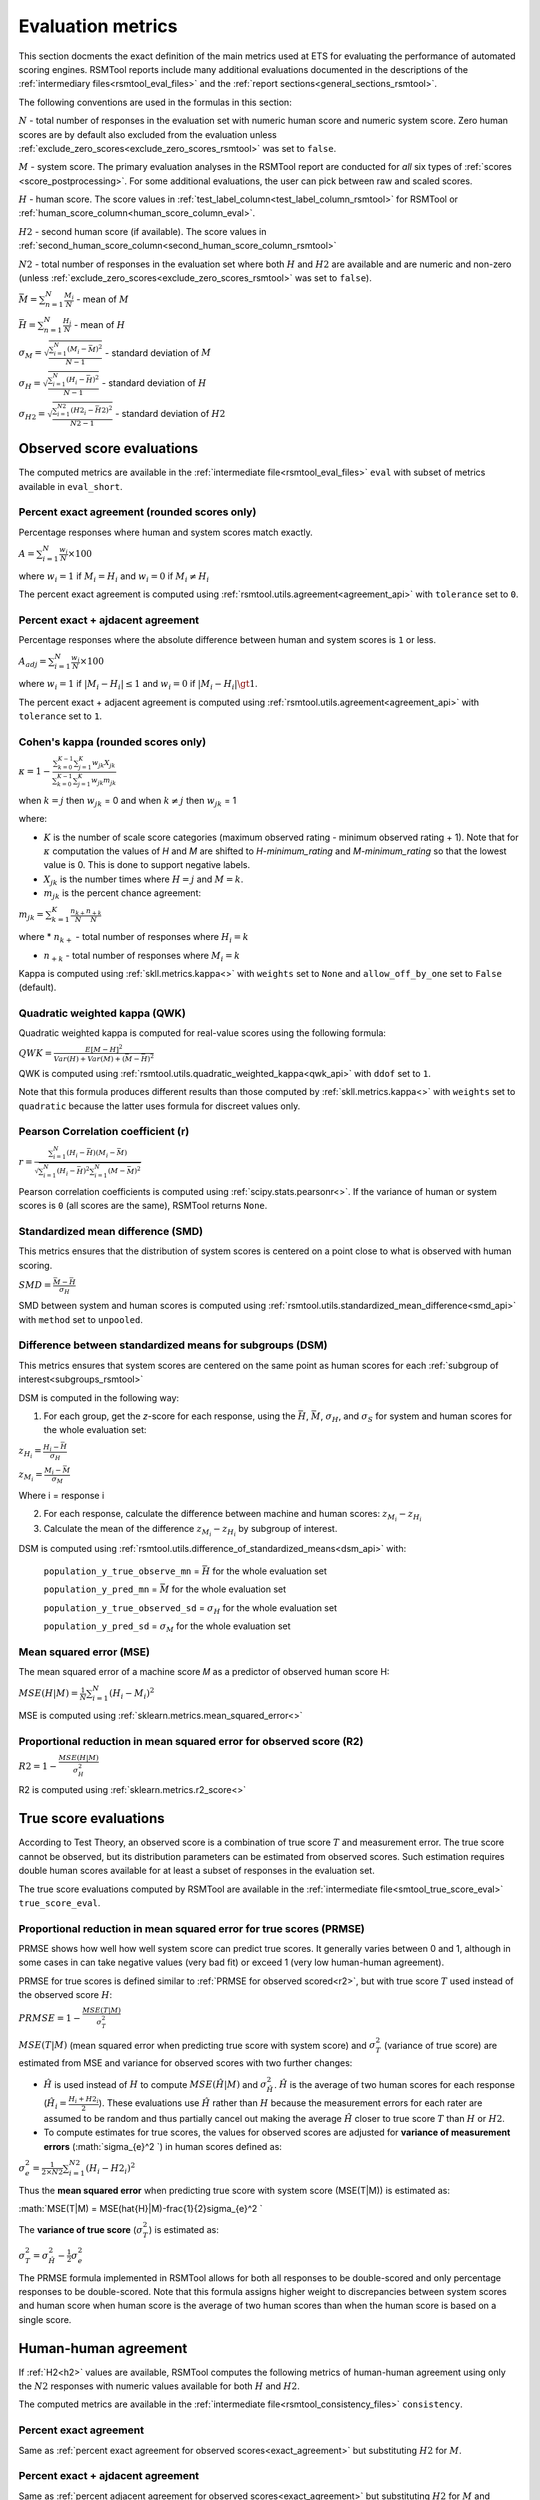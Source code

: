 .. _evaluation:

Evaluation metrics
""""""""""""""""""

This section docments the exact definition of the main metrics used at ETS for evaluating the performance of automated scoring engines. RSMTool reports include many additional evaluations documented in the descriptions of the :ref:`intermediary files<rsmtool_eval_files>` and the :ref:`report sections<general_sections_rsmtool>`.
 
The following conventions are used in the formulas in this section:

:math:`N` - total number of responses in the evaluation set with numeric human score and numeric system score. Zero human scores are by default also excluded from the evaluation unless :ref:`exclude_zero_scores<exclude_zero_scores_rsmtool>` was set to ``false``.

:math:`M` - system score. The primary evaluation analyses in the RSMTool report are conducted for *all* six types of :ref:`scores <score_postprocessing>`. For some additional evaluations, the user can pick between raw and scaled scores.

:math:`H` - human score. The score values in :ref:`test_label_column<test_label_column_rsmtool>` for RSMTool or :ref:`human_score_column<human_score_column_eval>`. 

.. _h2:
:math:`H2` - second human score (if available). The score values in :ref:`second_human_score_column<second_human_score_column_rsmtool>`

:math:`N2` - total number of responses in the evaluation set where both :math:`H` and :math:`H2` are available and are numeric and non-zero (unless :ref:`exclude_zero_scores<exclude_zero_scores_rsmtool>` was set to ``false``).

:math:`\bar{M} = \sum_{n=1}^{N}{\frac{M_i}{N}}` - mean of :math:`M`

:math:`\bar{H} = \sum_{n=1}^{N}{\frac{H_i}{N}}` - mean of :math:`H`

:math:`\sigma_M = \sqrt{\frac{\sum_{i=1}^{N}{(M_i-\bar{M})^2}}{N-1}}` - standard deviation of :math:`M`

:math:`\sigma_H = \sqrt{\frac{\sum_{i=1}^{N}{(H_i-\bar{H})^2}}{N-1}}` - standard deviation of :math:`H`

:math:`\sigma_{H2} = \sqrt{\frac{\sum_{i=1}^{N2}{(H2_i-\bar{H2})^2}}{N2-1}}` - standard deviation of :math:`H2`


.. _observed_score_evaluation:

Observed score evaluations
~~~~~~~~~~~~~~~~~~~~~~~~~~

The computed metrics are available in the :ref:`intermediate file<rsmtool_eval_files>` ``eval`` with subset of metrics available in ``eval_short``. 

.. _exact_agreement:

Percent exact agreement (rounded scores only)
+++++++++++++++++++++++++++++++++++++++++++++

Percentage responses where human and system scores match exactly. 

:math:`A = \sum_{i=1}^{N}\frac{w_i}{N} \times 100`

where :math:`w_i=1` if :math:`M_i = H_i` and :math:`w_i=0` if  :math:`M_i \neq H_i`

The percent exact agreement is computed using :ref:`rsmtool.utils.agreement<agreement_api>` with ``tolerance`` set to ``0``.


.. _adjacent_agreement:

Percent exact + ajdacent agreement
++++++++++++++++++++++++++++++++++

Percentage responses where the absolute difference between human and system scores is ``1`` or less.

:math:`A_{adj} = \sum_{i=1}^{N}\frac{w_i}{N} \times 100`

where :math:`w_i=1` if :math:`|M_i-H_i| \leq 1` and :math:`w_i=0` if  :math:`|M_i-H_i| \gt 1`.

The percent exact + adjacent agreement is computed using :ref:`rsmtool.utils.agreement<agreement_api>` with ``tolerance`` set to ``1``.


.. _kappa: 

Cohen's kappa (rounded scores only)
+++++++++++++++++++++++++++++++++++

:math:`\kappa=1-\frac{\sum_{k=0}^{K-1}{}\sum_{j=1}^{K}{w_{jk}X_{jk}}}{\sum_{k=0}^{K-1}{}\sum_{j=1}^{K}{w_{jk}m_{jk}}}`

when :math:`k=j` then :math:`w_{jk}` = 0 and
when :math:`k \neq j` then :math:`w_{jk}` = 1

where:

- :math:`K` is the number of scale score categories (maximum observed rating - minimum observed rating + 1). Note that for :math:`\kappa` computation the values of `H` and `M` are shifted to `H-minimum_rating` and `M-minimum_rating` so that the lowest value is 0. This is done to support negative labels.

- :math:`X_{jk}` is the number times where :math:`H=j` and :math:`M=k`. 

-  :math:`m_{jk}` is the percent chance agreement:

:math:`m_{jk} = \sum_{k=1}^{K}{\frac{n_{k+}}{N}\frac{n_{+k}}{N}}`

where 
* :math:`n_{k+}` - total number of responses where :math:`H_i=k` 

* :math:`n_{+k}` - total number of responses where :math:`M_i=k` 

Kappa is computed using :ref:`skll.metrics.kappa<>` with ``weights`` set to ``None`` and ``allow_off_by_one`` set to ``False`` (default).

.. _qwk:

Quadratic weighted kappa (QWK)
++++++++++++++++++++++++++++++

Quadratic weighted kappa is computed for real-value scores using the following formula: 

:math:`QWK=\frac{E[M-H]^2}{Var(H)+Var(M)+(\bar{M}-\bar{H})^2}`

QWK is computed using :ref:`rsmtool.utils.quadratic_weighted_kappa<qwk_api>` with ``ddof`` set to ``1``.

.. _note:
	In RSMTool v.6 and earlier...

Note that this formula produces different results than those computed by :ref:`skll.metrics.kappa<>` with ``weights``  set to ``quadratic`` because the latter uses formula for discreet values only. 

.. _r: 

Pearson Correlation coefficient (r)
++++++++++++++++++++++++++++++++++++

:math:`r=\frac{\sum_{i=1}^{N}{(H_i-\bar{H})(M_i-\bar{M})}}{\sqrt{\sum_{i=1}^{N}{(H_i-\bar{H})^2} \sum_{i=1}^{N}{(M-\bar{M})^2}}}`

Pearson correlation coefficients is computed using :ref:`scipy.stats.pearsonr<>`. If the variance of human or system scores is ``0`` (all scores are the same), RSMTool returns ``None``.


.. _smd:

Standardized mean difference (SMD)
++++++++++++++++++++++++++++++++++

This metrics ensures that the distribution of system scores is centered on a point close to what is observed with human scoring.

:math:`SMD = \frac{\bar{M}-\bar{H}}{\sigma_H}`

SMD between system and human scores is computed using :ref:`rsmtool.utils.standardized_mean_difference<smd_api>` with ``method`` set to ``unpooled``.

.. _note:
	In RSMTool v.6 and earlier...

.. _dsm:

Difference between standardized means for subgroups (DSM)
+++++++++++++++++++++++++++++++++++++++++++++++++++++++++

This metrics ensures that system scores are centered on the same point as human scores for each :ref:`subgroup of interest<subgroups_rsmtool>`

DSM is computed in the following way:

1. For each group, get the *z*-score for each response, using the :math:`\bar{H}`, :math:`\bar{M}`, :math:`\sigma_H`, and :math:`\sigma_S` for system and human scores for the whole evaluation set:

:math:`z_{H_{i}} = \frac{H_i - \bar{H}}{\sigma_H}`

:math:`z_{M_{i}} = \frac{M_i - \bar{M}}{\sigma_M}`

Where i = response i

2. For each response, calculate the difference between machine and human scores: :math:`z_{M_{i}} - z_{H_{i}}`

3. Calculate the mean of the difference :math:`z_{M_{i}} - z_{H_{i}}` by subgroup of interest. 

DSM is computed using :ref:`rsmtool.utils.difference_of_standardized_means<dsm_api>` with:

 ``population_y_true_observe_mn`` = :math:`\bar{H}` for the whole evaluation set

 ``population_y_pred_mn`` = :math:`\bar{M}` for the whole evaluation set

 ``population_y_true_observed_sd`` = :math:`\sigma_H` for the whole evaluation set

 ``population_y_pred_sd`` = :math:`\sigma_M` for the whole evaluation set

 .. _note:
	In RSMTool v.6 and earlier...

.. _mse:

Mean squared error (MSE)
++++++++++++++++++++++++

The mean squared error of a machine score 𝑀 as a predictor of observed human score H:

:math:`MSE(H|M) = \frac{1}{N}\sum_{i=1}^{N}{(H_{i}-M_{i})^2}`

MSE is computed using :ref:`sklearn.metrics.mean_squared_error<>`

.. _r2:

Proportional reduction in mean squared error for observed score (R2)
++++++++++++++++++++++++++++++++++++++++++++++++++++++++++++++++++++

:math:`R2=1-\frac{MSE(H|M)}{\sigma_H^2}`

R2 is computed using :ref:`sklearn.metrics.r2_score<>`

.. _true_score_evaluation:

True score evaluations
~~~~~~~~~~~~~~~~~~~~~~

According to Test Theory, an observed score is a combination of true score :math:`T` and measurement error. The true score cannot be observed, but its distribution parameters can be estimated from observed scores. Such estimation requires double human scores available for at least a subset of responses in the evaluation set.

The true score evaluations computed by RSMTool are available in the :ref:`intermediate file<smtool_true_score_eval>` ``true_score_eval``. 

Proportional reduction in mean squared error for true scores (PRMSE)
++++++++++++++++++++++++++++++++++++++++++++++++++++++++++++++++++++

PRMSE shows how well how well system score can predict true scores. It generally varies between 0 and 1, although in some cases in can take negative values (very bad fit) or exceed 1 (very low human-human agreement). 

PRMSE for true scores is defined similar to :ref:`PRMSE for observed scored<r2>`, but with true score :math:`T` used instead of the observed score :math:`H`:

:math:`PRMSE=1-\frac{MSE(T|M)}{\sigma_T^2}`

:math:`MSE(T|M)` (mean squared error when predicting true score with system score) and :math:`\sigma_T^2` (variance of true score) are estimated from MSE and variance for observed scores with two further changes:

- :math:`\hat{H}` is used instead of :math:`H` to compute :math:`MSE(\hat{H}|M)` and :math:`\sigma_{\hat{H}}^2`. :math:`\hat{H}` is the average of two human scores for each response (:math:`\hat{H_i} = \frac{{H_i}+{H2_i}}{2}`). These evaluations use :math:`\hat{H}` rather than :math:`H` because the measurement errors for each rater are assumed to be random and thus partially cancel out making the average :math:`\hat{H}` closer to true score :math:`T` than :math:`H` or :math:`H2`. 

- To compute estimates for true scores, the values for observed scores are adjusted for **variance of measurement errors** (:math:`\sigma_{e}^2 `) in human scores defined as:

:math:`\sigma_{e}^2 = \frac{1}{2 \times N2}\sum_{i=1}^{N2}{(H_{i} - H2_{i})^2}`

Thus the **mean squared error** when predicting true score with system score (MSE(T|M)) is estimated as:

:math:`MSE(T|M) = MSE(\hat{H}|M)-\frac{1}{2}\sigma_{e}^2 `

The **variance of true score** (:math:`\sigma_T^2`) is estimated as: 

:math:`\sigma_T^2 = \sigma_{\hat{H}}^2 - \frac{1}{2}\sigma_{e}^2`

The PRMSE formula implemented in RSMTool allows for both all responses to be double-scored and only percentage responses to be double-scored. Note that this formula assigns higher weight to discrepancies between system scores and human score when human score is the average of two human scores than when the human score is based on a single score.

Human-human agreement
~~~~~~~~~~~~~~~~~~~~~~

If :ref:`H2<h2>` values are available, RSMTool computes the following metrics of human-human agreement using only the :math:`N2` responses with numeric values available for both :math:`H` and :math:`H2`.

The computed metrics are available in the :ref:`intermediate file<rsmtool_consistency_files>` ``consistency``.

Percent exact agreement
+++++++++++++++++++++++

Same as :ref:`percent exact agreement for observed scores<exact_agreement>` but substituting :math:`H2` for :math:`M`.

Percent exact + ajdacent agreement
++++++++++++++++++++++++++++++++++

Same as :ref:`percent adjacent agreement for observed scores<exact_agreement>` but substituting :math:`H2` for :math:`M` and :math:`N2`for :math:`N`.


Cohen's kappa
+++++++++++++

Same as :ref:`Cohen's kappa for observed scores<kappa>` but substituting :math:`H2` for :math:`M` and :math:`N2`for :math:`N`.

.. _qwk:

Quadratic weighted kappa (QWK)
++++++++++++++++++++++++++++++

Same as :ref:`QWK for observed scores<QWK>` but substituting :math:`H2` for :math:`M` and :math:`N2`for :math:`N`.

.. _r: 

Pearson Correlation coefficient (r)
++++++++++++++++++++++++++++++++++++

Same as :ref:`r for observed scores<r>` but substituting :math:`H2` for :math:`M` and :math:`N2`for :math:`N`.

.. _smd:

Standardized mean difference (SMD)
++++++++++++++++++++++++++++++++++

:math:`SMD = \frac{\bar{H2}-\bar{H1}}{ \sqrt{\frac{\sigma_{H}^2 + \sigma_{H2}^2}{2}}}`

Unlike :ref:SMD for human-system scores<smd>`, the denominator in this case is pooled standard deviation of :math:`H1` and :math:`H2`.


SMD between two human scores is computed using :ref:`rsmtool.utils.standardized_mean_difference<smd_api>` with ``method`` set to ``pooled``.

.. _note:
	In RSMTool v.6 and earlier...



